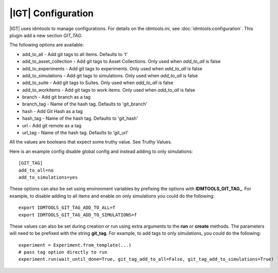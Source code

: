 ============================
|IGT| Configuration
============================

|IGT| uses idmtools to manage configurations. For details on the idmtools.ini, see :doc:`idmtools:configuration`.
This plugin add a new section *GIT_TAG*.

The following options are available:

* add_to_all - Add git tags to all items. Defaults to 't'
* add_to_asset_collection - Add git tags to Asset Collections. Only used when *add_to_all* is false
* add_to_experiments - Add git tags to experiments. Only used when *add_to_all* is false
* add_to_simulations - Add git tags to simulations. Only used when *add_to_all* is false
* add_to_suite - Add git tags to Suites. Only used when *add_to_all* is false
* add_to_workitems - Add git tags to work items. Only used when *add_to_all* is false
* branch - Add git branch as a tag
* branch_tag - Name of the hash tag. Defaults to 'git_branch'
* hash - Add Git Hash as a tag
* hash_tag - Name of the hash tag. Defaults to 'git_hash'
* url - Add git remote as a tag
* url_tag - Name of the hash tag. Defaults to 'git_url'

All the values are booleans that expect some truthy value. See Truthy Values.

Here is an example config disable global config and instead adding to only simulations::

    [GIT_TAG]
    add_to_all=no
    add_to_simulations=yes

These options can also be set using environment variables by prefixing the options with **IDMTOOLS_GIT_TAG_**.
For example, to disable adding to all items and enable on only simulations you could do the following::

    export IDMTOOLS_GIT_TAG_ADD_TO_ALL=f
    export IDMTOOLS_GIT_TAG_ADD_TO_SIMULATIONS=f

These values can also be set during creation or run using extra arguments to the **run** or **create** methods. The parameters
will need to be prefixed with the string **git_tag**. For example, to add tags
to only simulations, you could do the following::

    experiment = Experiment.from_template(...)
    # pass tag option directly to run
    experiment.run(wait_until_done=True, git_tag_add_to_all=False, git_tag_add_to_simulations=True)

